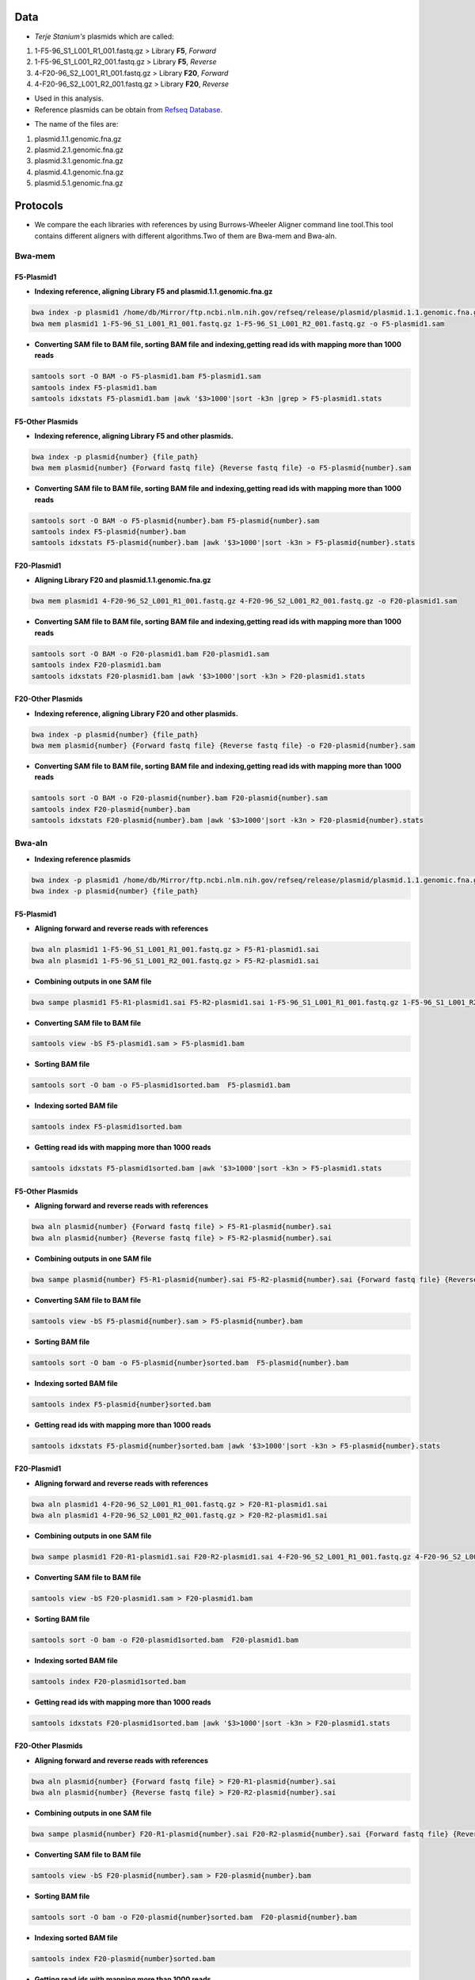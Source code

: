 ====
Data
====
• *Terje Stanium's* plasmids which are called:

1. 1-F5-96_S1_L001_R1_001.fastq.gz  > Library **F5**, *Forward*
2. 1-F5-96_S1_L001_R2_001.fastq.gz  > Library **F5**, *Reverse*
3. 4-F20-96_S2_L001_R1_001.fastq.gz > Library **F20**, *Forward*
4. 4-F20-96_S2_L001_R2_001.fastq.gz > Library **F20**, *Reverse*

• Used in this analysis.


• Reference plasmids can be obtain from `Refseq Database`_.

.. _Refseq Database: https://ftp.ncbi.nlm.nih.gov/refseq/release/plasmid


• The name of the files are:

1. plasmid.1.1.genomic.fna.gz
2. plasmid.2.1.genomic.fna.gz
3. plasmid.3.1.genomic.fna.gz
4. plasmid.4.1.genomic.fna.gz
5. plasmid.5.1.genomic.fna.gz


=========
Protocols
=========

• We compare the each libraries with references by using Burrows-Wheeler Aligner command line tool.This tool contains different aligners with different algorithms.Two of them are Bwa-mem and Bwa-aln.

-------
Bwa-mem
-------

^^^^^^^^^^^
F5-Plasmid1
^^^^^^^^^^^

• **Indexing reference, aligning Library F5 and plasmid.1.1.genomic.fna.gz**

.. code:: bash

   bwa index -p plasmid1 /home/db/Mirror/ftp.ncbi.nlm.nih.gov/refseq/release/plasmid/plasmid.1.1.genomic.fna.gz
   bwa mem plasmid1 1-F5-96_S1_L001_R1_001.fastq.gz 1-F5-96_S1_L001_R2_001.fastq.gz -o F5-plasmid1.sam

• **Converting SAM file to BAM file, sorting BAM file and indexing,getting read ids with mapping more than 1000 reads**

.. code:: bash

   samtools sort -O BAM -o F5-plasmid1.bam F5-plasmid1.sam
   samtools index F5-plasmid1.bam
   samtools idxstats F5-plasmid1.bam |awk '$3>1000'|sort -k3n |grep > F5-plasmid1.stats


^^^^^^^^^^^^^^^^^
F5-Other Plasmids
^^^^^^^^^^^^^^^^^

• **Indexing reference, aligning Library F5 and other plasmids.**

.. code:: bash
   
   bwa index -p plasmid{number} {file_path}
   bwa mem plasmid{number} {Forward fastq file} {Reverse fastq file} -o F5-plasmid{number}.sam

• **Converting SAM file to BAM file, sorting BAM file and indexing,getting read ids with mapping more than 1000 reads**

.. code:: bash

   samtools sort -O BAM -o F5-plasmid{number}.bam F5-plasmid{number}.sam
   samtools index F5-plasmid{number}.bam
   samtools idxstats F5-plasmid{number}.bam |awk '$3>1000'|sort -k3n > F5-plasmid{number}.stats


^^^^^^^^^^^^
F20-Plasmid1
^^^^^^^^^^^^

• **Aligning Library F20 and plasmid.1.1.genomic.fna.gz**

.. code:: bash

   bwa mem plasmid1 4-F20-96_S2_L001_R1_001.fastq.gz 4-F20-96_S2_L001_R2_001.fastq.gz -o F20-plasmid1.sam

• **Converting SAM file to BAM file, sorting BAM file and indexing,getting read ids with mapping more than 1000 reads**

.. code:: bash
   
   samtools sort -O BAM -o F20-plasmid1.bam F20-plasmid1.sam
   samtools index F20-plasmid1.bam
   samtools idxstats F20-plasmid1.bam |awk '$3>1000'|sort -k3n > F20-plasmid1.stats 


^^^^^^^^^^^^^^^^^^
F20-Other Plasmids
^^^^^^^^^^^^^^^^^^

• **Indexing reference, aligning Library F20 and other plasmids.**

.. code:: bash
   
   bwa index -p plasmid{number} {file_path}
   bwa mem plasmid{number} {Forward fastq file} {Reverse fastq file} -o F20-plasmid{number}.sam

• **Converting SAM file to BAM file, sorting BAM file and indexing,getting read ids with mapping more than 1000 reads**

.. code:: bash

   samtools sort -O BAM -o F20-plasmid{number}.bam F20-plasmid{number}.sam
   samtools index F20-plasmid{number}.bam
   samtools idxstats F20-plasmid{number}.bam |awk '$3>1000'|sort -k3n > F20-plasmid{number}.stats


-------
Bwa-aln
-------

• **Indexing reference plasmids**

.. code:: bash

   bwa index -p plasmid1 /home/db/Mirror/ftp.ncbi.nlm.nih.gov/refseq/release/plasmid/plasmid.1.1.genomic.fna.gz
   bwa index -p plasmid{number} {file_path}

^^^^^^^^^^^
F5-Plasmid1
^^^^^^^^^^^

• **Aligning forward and reverse reads with references**

.. code:: bash
   
   bwa aln plasmid1 1-F5-96_S1_L001_R1_001.fastq.gz > F5-R1-plasmid1.sai
   bwa aln plasmid1 1-F5-96_S1_L001_R2_001.fastq.gz > F5-R2-plasmid1.sai

• **Combining outputs in one SAM file**

.. code:: bash
   
   bwa sampe plasmid1 F5-R1-plasmid1.sai F5-R2-plasmid1.sai 1-F5-96_S1_L001_R1_001.fastq.gz 1-F5-96_S1_L001_R2_001.fastq.gz >F5-plasmid1.sam

• **Converting SAM file to BAM file**

.. code:: bash
   
   samtools view -bS F5-plasmid1.sam > F5-plasmid1.bam 

• **Sorting BAM file**

.. code:: bash
   
   samtools sort -O bam -o F5-plasmid1sorted.bam  F5-plasmid1.bam

• **Indexing sorted BAM file**

.. code:: bash
   
   samtools index F5-plasmid1sorted.bam

• **Getting read ids with mapping more than 1000 reads**

.. code:: bash
   
   samtools idxstats F5-plasmid1sorted.bam |awk '$3>1000'|sort -k3n > F5-plasmid1.stats


^^^^^^^^^^^^^^^^^
F5-Other Plasmids
^^^^^^^^^^^^^^^^^

• **Aligning forward and reverse reads with references**

.. code:: bash
   
   bwa aln plasmid{number} {Forward fastq file} > F5-R1-plasmid{number}.sai
   bwa aln plasmid{number} {Reverse fastq file} > F5-R2-plasmid{number}.sai

• **Combining outputs in one SAM file**

.. code:: bash
   
   bwa sampe plasmid{number} F5-R1-plasmid{number}.sai F5-R2-plasmid{number}.sai {Forward fastq file} {Reverse fastq file} > F5-plasmid{number}.sam

• **Converting SAM file to BAM file**

.. code:: bash
   
   samtools view -bS F5-plasmid{number}.sam > F5-plasmid{number}.bam 

• **Sorting BAM file**

.. code:: bash
   
   samtools sort -O bam -o F5-plasmid{number}sorted.bam  F5-plasmid{number}.bam

• **Indexing sorted BAM file**

.. code:: bash
   
   samtools index F5-plasmid{number}sorted.bam

• **Getting read ids with mapping more than 1000 reads**

.. code:: bash
   
   samtools idxstats F5-plasmid{number}sorted.bam |awk '$3>1000'|sort -k3n > F5-plasmid{number}.stats


^^^^^^^^^^^^
F20-Plasmid1
^^^^^^^^^^^^

• **Aligning forward and reverse reads with references**

.. code:: bash
   
   bwa aln plasmid1 4-F20-96_S2_L001_R1_001.fastq.gz > F20-R1-plasmid1.sai
   bwa aln plasmid1 4-F20-96_S2_L001_R2_001.fastq.gz > F20-R2-plasmid1.sai

• **Combining outputs in one SAM file**

.. code:: bash
   
   bwa sampe plasmid1 F20-R1-plasmid1.sai F20-R2-plasmid1.sai 4-F20-96_S2_L001_R1_001.fastq.gz 4-F20-96_S2_L001_R2_001.fastq.gz > F20-plasmid1.sam

• **Converting SAM file to BAM file**

.. code:: bash
   
   samtools view -bS F20-plasmid1.sam > F20-plasmid1.bam 

• **Sorting BAM file**

.. code:: bash
   
   samtools sort -O bam -o F20-plasmid1sorted.bam  F20-plasmid1.bam

• **Indexing sorted BAM file**

.. code:: bash
   
   samtools index F20-plasmid1sorted.bam

• **Getting read ids with mapping more than 1000 reads**

.. code:: bash
   
   samtools idxstats F20-plasmid1sorted.bam |awk '$3>1000'|sort -k3n > F20-plasmid1.stats


^^^^^^^^^^^^^^^^^^
F20-Other Plasmids
^^^^^^^^^^^^^^^^^^

• **Aligning forward and reverse reads with references**

.. code:: bash
   
   bwa aln plasmid{number} {Forward fastq file} > F20-R1-plasmid{number}.sai
   bwa aln plasmid{number} {Reverse fastq file} > F20-R2-plasmid{number}.sai

• **Combining outputs in one SAM file**

.. code:: bash
   
   bwa sampe plasmid{number} F20-R1-plasmid{number}.sai F20-R2-plasmid{number}.sai {Forward fastq file} {Reverse fastq file} > F20-plasmid{number}.sam

• **Converting SAM file to BAM file**

.. code:: bash
   
   samtools view -bS F20-plasmid{number}.sam > F20-plasmid{number}.bam 

• **Sorting BAM file**

.. code:: bash
   
   samtools sort -O bam -o F20-plasmid{number}sorted.bam  F20-plasmid{number}.bam

• **Indexing sorted BAM file**

.. code:: bash
   
   samtools index F20-plasmid{number}sorted.bam

• **Getting read ids with mapping more than 1000 reads**

.. code:: bash
   
   samtools idxstats F20-plasmid{number}sorted.bam |awk '$3>1000'|sort -k3n > F20-plasmid{number}.stats


----------------
Finding Coverage
----------------

• **Getting reference id and mapped reads for calculating genome coverage**

.. code:: bash

   samtools idxstats F5-plasmid1.bam |awk -v OFS='\t' '{print $1, $2}' > F5-plasmid1.txt
   samtools idxstats F5-plasmid{number}.bam |awk -v OFS='\t' '{print $1, $2}' > F5-plasmid{number}.txt
   samtools idxstats F20-plasmid1.bam |awk -v OFS='\t' '{print $1, $2}' > F20-plasmid1.txt
   samtools idxstats F20-plasmid{number}.bam |awk -v OFS='\t' '{print $1, $2}' > F20-plasmid{number}.txt



**Calculating Depth and Coverage from a BAM file**

• The first column of output file is reference id. The following columns are respectively called depth number, number of bases
with given depth, reference length and percentage of coverage with given depth.

.. code:: bash
   
   genomeCoverageBed -ibam F5-plasmid1.bam -g F5-plasmid1.txt > F5-plasmid1coverage.txt
   genomeCoverageBed -ibam F5-plasmid{number}.bam -g F5-plasmid{number}.txt > F5-plasmid{number}coverage.txt
   genomeCoverageBed -ibam F20-plasmid1.bam -g F20-plasmid1.txt > F20-plasmid1coverage.txt
   genomeCoverageBed -ibam F20-plasmid{number}.bam -g F20-plasmid{number}.txt > F20-plasmid{number}coverage.txt



**Calculating Breadth of Coverage and choosing best candidates for assembly**

• If second column equals number zero, it means that 0 depth or unmapped regions occur for reference. We can easily calcutate
the breadth of coverage with 1-$5 condition which means that summary of percentage of all depth but 0. Then we can determine
the best candidates for each plasmids.  

.. code:: bash
   
   awk -v OFS='\t' '$2==0 && 0.2>$5 {print $1,1-$5}' F5-plasmid1coverage.txt > F5-plasmid1coveragesummary.txt
   awk -v OFS='\t' '$2==0 && 0.2>$5 {print $1,1-$5}' F5-plasmid{number}coverage.txt > F5-plasmid{number}coveragesummary.txt
   awk -v OFS='\t' '$2==0 && 0.2>$5 {print $1,1-$5}' F20-plasmid1coverage.txt > F20-plasmid1coveragesummary.txt
   awk -v OFS='\t' '$2==0 && 0.2>$5 {print $1,1-$5}' F20-plasmid{number}coverage.txt > F20-plasmid{number}coveragesummary.txt


• **Combining Library F5 results**

.. code:: bash
   
   cat F5-plasmid1coveragesummary.txt F5-plasmid2coveragesummary.txt F5-plasmid3coveragesummary.txt F5-plasmid4coveragesummary.txt F5-plasmid5coveragesummary.txt > F5-plasmidcoverageallsummary.txt
   
   sort -k2nr F5-plasmidcoverageallsummary.txt > F5-plasmidcoverageallsummarysorted.txt
  
• **Combining Library F20 results**

.. code:: bash
   
   cat F20-plasmid1coveragesummary.txt F20-plasmid2coveragesummary.txt F20-plasmid3coveragesummary.txt F20-plasmid4coveragesummary.txt F20-plasmid5coveragesummary.txt > F20-plasmidcoverageallsummary.txt
   
   sort -k2nr F20-plasmidcoverageallsummary.txt > F20-plasmidcoverageallsummarysorted.txt

